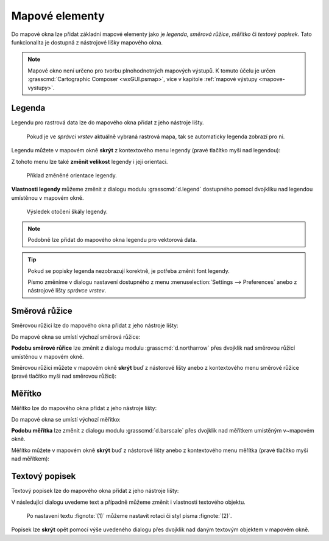 .. index::
   single: mapové elementy

.. _mapove-elementy:

Mapové elementy
---------------

Do mapové okna lze přidat základní mapové elementy jako je *legenda*,
*směrová růžice*, *měřítko* či *textový popisek*. Tato funkcionalita
je dostupná z nástrojové lišky mapového okna.

.. figure:: images/add-map-element.png
   :class: large
   :scale-latex: 50
			  
   Mapové elementy.

.. note::

   Mapové okno není určeno pro tvorbu plnohodnotných mapových
   výstupů. K tomuto účelu je určen :grasscmd:`Cartographic Composer
   <wxGUI.psmap>`, více v kapitole :ref:`mapové výstupy
   <mapove-vystupy>`.

.. index::
   pair: mapové elementy; legenda
   single: d.legend

.. _map-legend:

Legenda
=======

Legendu pro rastrová data lze do mapového okna přidat z jeho nástroje
lišty.

.. figure:: images/add-legend.png
   :class: middle
   :scale-latex: 65

   Přidání legendy rastrových mapových vrstev do mapového okna.

.. raw:: latex
            
   \newpage

.. figure:: images/add-legend-0.png

   Pokud je ve *správci vrstev* aktuálně vybraná rastrová mapa, tak se
   automaticky legenda zobrazí pro ni.

.. figure:: images/add-legend-1.png
   :class: large
   :scale-latex: 75

   Zobrazená legenda rastrové mapy.

Legendu můžete v mapovém okně **skrýt** z kontextového menu legendy
(pravé tlačítko myši nad legendou):
                     
.. figure:: images/remove-legend.png
   :class: small
   :scale-latex: 50

   Skrytí legendy.

Z tohoto menu lze také **změnit velikost** legendy i její orientaci.

.. raw:: latex

   \newpage

.. figure:: images/resize-legend-0.png
   :scale-latex: 50
   
   Změna velikosti legendy.

.. figure:: images/resize-legend-1.png
   :class: small
           
   Příklad změněné orientace legendy.

**Vlastnosti legendy** můžeme změnit z dialogu modulu
:grasscmd:`d.legend` dostupného pomocí dvojkliku nad legendou
umístěnou v mapovém okně.

.. figure:: images/legend-prop-flip.png
   :class: middle
   :scale-latex: 50

   Přiklad změny legendy - otočení škály.

.. figure:: images/legend-flip.png
   :class: small

   Výsledek otočení škály legendy.

.. note::

   Podobně lze přidat do mapového okna legendu pro vektorová data.
   
.. raw:: latex

   \newpage

.. tip::

   Pokud se popisky legenda nezobrazují korektně, je potřeba změnit
   font legendy.

   .. figure:: images/legend-broken.png
      :class: small
      :scale-latex: 40

      Chybně vykreslená legenda.
      
   Písmo změníme v dialogu nastavení dostupného z menu
   :menuselection:`Settings --> Preferences` anebo z nástrojové lišty
   *správce vrstev*.

   .. figure:: images/lmgr-settings.png
      :scale-latex: 50
                 
      Nastavení GUI systému GRASS.

   .. figure:: images/settings-font.png            
      :class: middle
      :scale-latex: 60

      V záložce :item:`Map display` zvolíme vhodný font.

   .. figure:: images/font-dialog.png
      :class: small
      :scale-latex: 40
                 
      Kromě fontu :fignote:`(1)` změníme kodóvání na UTF-8
      :fignote:`(2)`.

   .. figure:: images/map-render.png
      :class: large
      :scale-latex: 80

      Obsah mapové okna překreslíme.

   .. raw:: latex

      \newpage

   .. figure:: images/legend-ok.png
      :class: small
      :scale-latex: 35

      Výsledek.

.. index::
   pair: mapové elementy; směrová růžice
   single: d.northarrow

Směrová růžice
==============

Směrovou růžici lze do mapového okna přidat z jeho nástroje lišty:

.. figure:: images/add-narrow.png
   :class: large
   :scale-latex: 70

   Přidání směrové růžice do mapového okna.

Do mapové okna se umístí výchozí směrová růžice:

.. figure:: images/narrow.png
            :class: small
	    :scale-latex: 50

	    Příklad směrové růžice.
	    
**Podobu směrové růřice** lze změnit z dialogu modulu
:grasscmd:`d.northarrow` přes dvojklik nad směrovou růžicí umístěnou v
mapovém okně.

.. figure:: images/narrow-prop.png
   :class: middle
   :scale-latex: 55

   Příklad změny stylu směrové růžice.

.. figure:: images/narrow-1.png
   :class: small
   :scale-latex: 50

   Výsledek změny stylu směrové růžice.

.. raw:: latex
	 
   \newpage
	 
Směrovou růžici můžete v mapovém okně **skrýt** buď z nástorové lišty
anebo z kontextového menu směrové růžice (pravé tlačítko myši nad
směrovou růžicí):
                     
.. figure:: images/remove-narrow.png
   :class: small
   :scale-latex: 50

   Skrytí směrové růžice.

.. index::
   pair: mapové elementy; měřítko
   single: d.barscale

Měřítko
=======

Měřítko lze do mapového okna přidat z jeho nástroje lišty:

.. figure:: images/add-scalebar.png
   :class: large
   :scale-latex: 60

   Přidání měřítka do mapového okna.

Do mapové okna se umístí výchozí měřitko:

.. figure:: images/scalebar.png
   :class: small
   :scale-latex: 60

   Vychozí měřítko.
   
**Podobu měřítka** lze změnit z dialogu modulu :grasscmd:`d.barscale`
přes dvojklik nad měřítkem umístěným v~mapovém okně.

.. figure:: images/scalebar-prop.png
   :class: middle
   :scale-latex: 40
     
   Příklad změny stylu měřítka.

.. figure:: images/scalebar-1.png
   :class: small
   :scale-latex: 50

   Výsledek změny stylu měřítka.

.. raw:: latex

   \newpage

Měřítko můžete v mapovém okně **skrýt** buď z nástorové lišty anebo z
kontextového menu měřítka (pravé tlačítko myši nad měřítkem):
                     
.. figure:: images/remove-scalebar.png
   :class: small
   :scale-latex: 50

   Skrytí měřítka.

.. index::
   pair: mapové elementy; textový popisek
   single: d.text

Textový popisek
===============

Textový popisek lze do mapového okna přidat z jeho nástroje lišty:

.. figure:: images/add-text.png
   :class: large
   :scale-latex: 65

   Přidání textového popisku do mapového okna.
   
V následující dialogu uvedeme text a případně můžeme změnit i
vlastnosti textového objektu.
      
.. figure:: images/text-prop.png
   :class: small
        
   Po nastavení textu :fignote:`(1)` můžeme nastavit rotaci
   či styl písma :fignote:`(2)`.

.. figure:: images/text-example.png
   :class: large
   :scale-latex: 80

   Příklad textového popisku v mapovém okně.
            
Popisek lze **skrýt** opět pomocí výše uvedeného dialogu přes dvojklik
nad daným textovým objektem v mapovém okně.

.. figure:: images/remove-text.png
   :class: small
   :scale-latex: 50
              
   Odstranění textového popisku z mapového okna.

